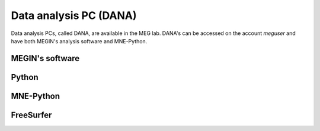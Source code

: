 Data analysis PC (DANA)
=======================

Data analysis PCs, called DANA, are available in the MEG lab. DANA's can be accessed on
the account `meguser` and have both MEGIN's analysis software and MNE-Python.

MEGIN's software
----------------

Python
------

MNE-Python
----------

FreeSurfer
----------
